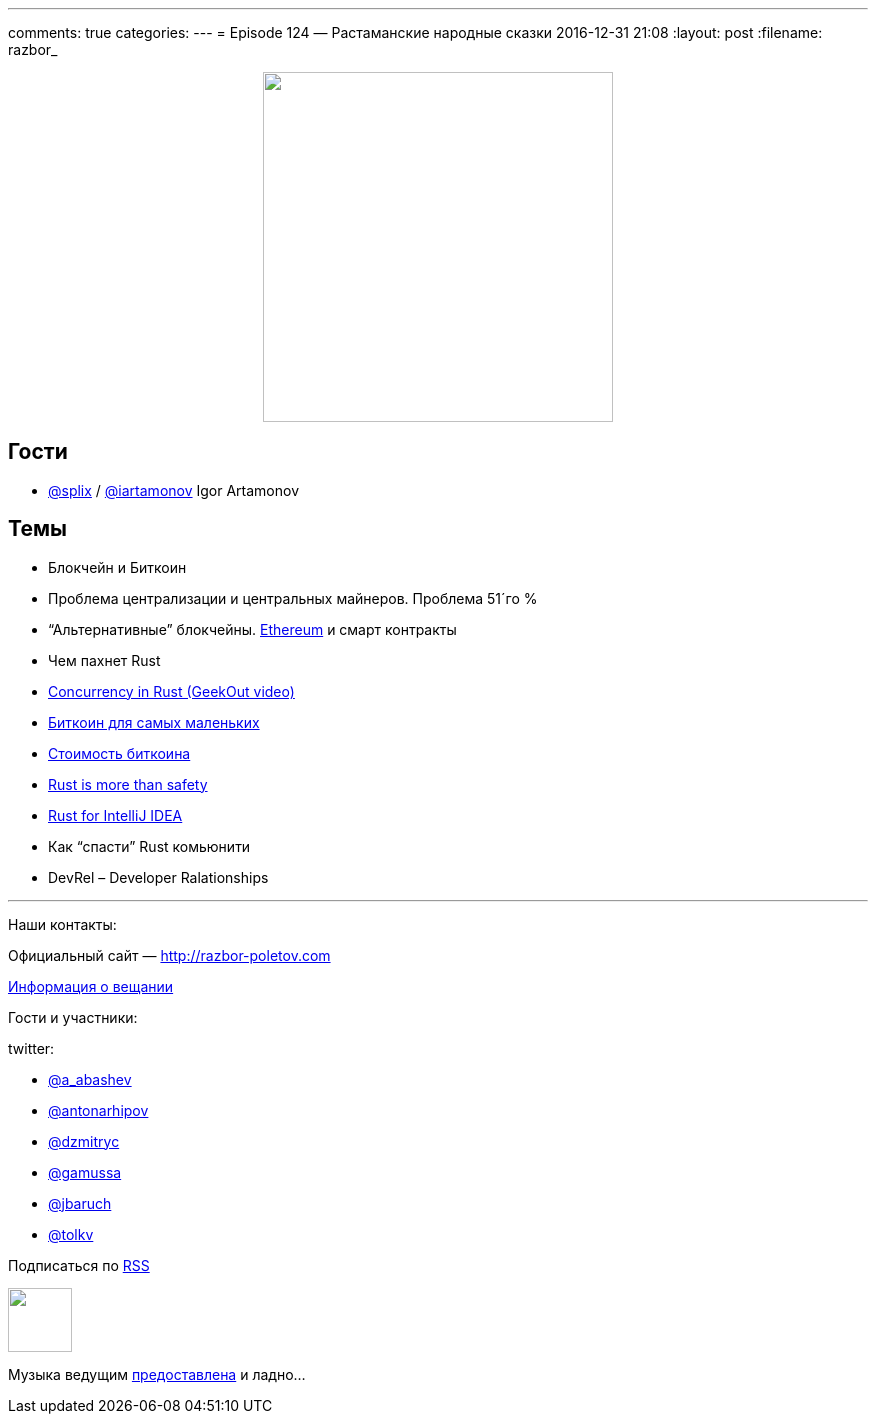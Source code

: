 ---
comments: true
categories: 
---
= Episode 124 — Растаманские народные сказки
2016-12-31 21:08
:layout: post
:filename: razbor_

++++
<div class="separator" style="clear: both; text-align: center;">
<a href="http://razbor-poletov.com/images/razbor_124_text.jpg" imageanchor="1" style="margin-left: 1em; margin-right: 1em;"><img border="0" height="350" src="http://razbor-poletov.com/images/razbor_124_text.jpg" width="350" /></a>
</div>
++++

== Гости

* https://twitter.com/splix[@splix] / http://twitter.com/iartamonov[@iartamonov] Igor Artamonov

== Темы

* Блокчейн и Биткоин
* Проблема централизации и центральных майнеров. Проблема 51´го %
* “Альтернативные” блокчейны. https://www.linkedin.com/pulse/rust-js-developers-ethereum-classic-igor-artamonov?trk=prof-post[Ethereum] и смарт контракты
* Чем пахнет Rust
* https://vimeo.com/170745386[Concurrency in Rust (GeekOut video)]
* https://bitnovosti.com/2015/09/29/bitcoin-explained-to-kid/[Биткоин для самых маленьких]
* https://geektimes.ru/company/hashflare/blog/283882/[Стоимость биткоина]
* http://words.steveklabnik.com/rust-is-more-than-safety[Rust is more than safety]
* https://intellij-rust.github.io/[Rust for IntelliJ IDEA]
* Как “спасти” Rust комьюнити
* DevRel – Developer Ralationships


'''

Наши контакты:

Официальный сайт — http://razbor-poletov.com[http://razbor-poletov.com]

http://razbor-poletov.com/broadcast.html[Информация о вещании]

Гости и участники:

twitter:

  * https://twitter.com/a_abashev[@a_abashev]
  * https://twitter.com/antonarhipov[@antonarhipov]
  * https://twitter.com/dzmitryc[@dzmitryc]
  * https://twitter.com/gamussa[@gamussa]
  * https://twitter.com/jbaruch[@jbaruch]
  * https://twitter.com/tolkv[@tolkv]

++++
<!-- player goes here-->

<audio preload="none">
   <source src="http://traffic.libsyn.com/razborpoletov/razbor_124.mp3" type="audio/mp3" />
   Your browser does not support the audio tag.
</audio>
++++

Подписаться по http://feeds.feedburner.com/razbor-podcast[RSS]

++++
<!-- episode file link goes here-->
<a href="http://traffic.libsyn.com/razborpoletov/razbor_124.mp3" imageanchor="1" style="clear: left; margin-bottom: 1em; margin-left: auto; margin-right: 2em;"><img border="0" height="64" src="http://2.bp.blogspot.com/-qkfh8Q--dks/T0gixAMzuII/AAAAAAAAHD0/O5LbF3vvBNQ/s200/1330127522_mp3.png" width="64" /></a>
++++

Музыка ведущим http://www.audiobank.fm/single-music/27/111/More-And-Less/[предоставлена] и ладно...
